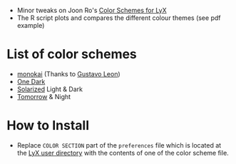 - Minor tweaks on Joon Ro's [[https://github.com/joonro/LyX-Color-Schemes][Color Schemes for LyX]]
- The R script plots and compares the different colour themes (see pdf example)
* List of color schemes
- [[http://www.monokai.nl/blog/2006/07/15/textmate-color-theme/][monokai]] (Thanks to [[https://github.com/chemscobra][Gustavo Leon]])
- [[https://github.com/atom/one-dark-syntax][One Dark]]
- [[http://ethanschoonover.com/solarized][Solarized]] Light & Dark
- [[https://github.com/ChrisKempson/Tomorrow-Theme][Tomorrow]] & Night
* How to Install
- Replace =COLOR SECTION= part of the =preferences= file which is located at
  the [[http://wiki.lyx.org/LyX/UserDir][LyX user directory]] with the
  contents of one of the color scheme file.
